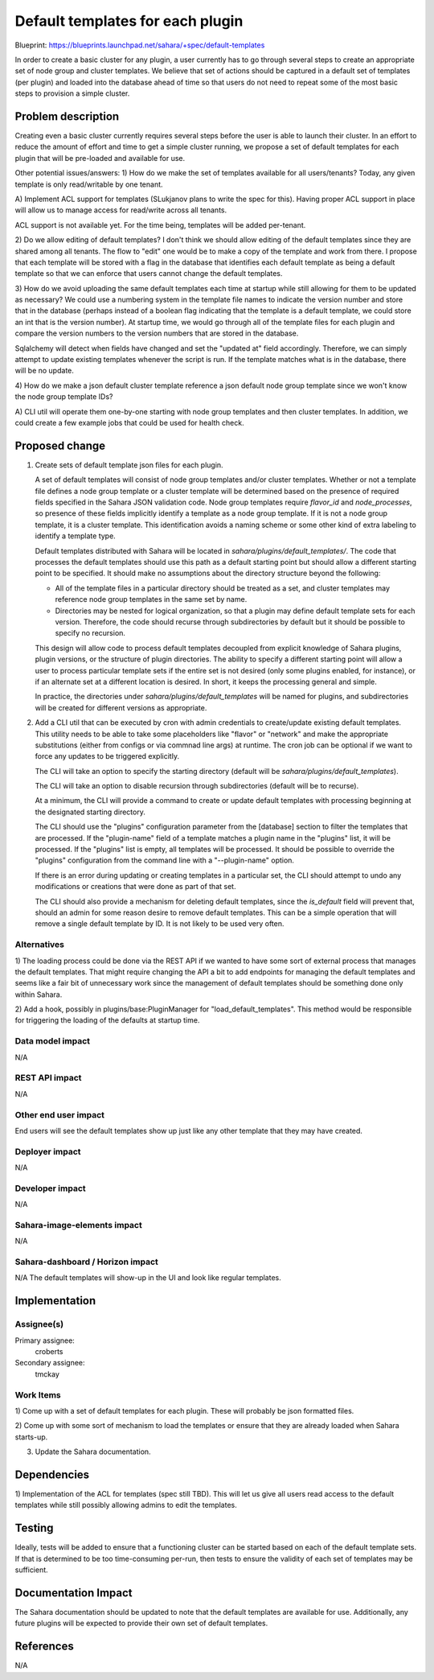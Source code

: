 ..
 This work is licensed under a Creative Commons Attribution 3.0 Unported
 License.

 http://creativecommons.org/licenses/by/3.0/legalcode

=================================
Default templates for each plugin
=================================

Blueprint:  https://blueprints.launchpad.net/sahara/+spec/default-templates

In order to create a basic cluster for any plugin, a user currently has to
go through several steps to create an appropriate set of node group and
cluster templates.  We believe that set of actions should be captured in a
default set of templates (per plugin) and loaded into the database ahead of
time so that users do not need to repeat some of the most basic steps to
provision a simple cluster.

Problem description
===================

Creating even a basic cluster currently requires several steps before the
user is able to launch their cluster.  In an effort to reduce the amount of
effort and time to get a simple cluster running, we propose a set of default
templates for each plugin that will be pre-loaded and available for use.

Other potential issues/answers:
1) How do we make the set of templates available for all users/tenants?
Today, any given template is only read/writable by one tenant.

A) Implement ACL support for templates (SLukjanov plans to write the spec
for this).  Having proper ACL support in place will allow us to manage
access for read/write across all tenants.

ACL support is not available yet. For the time being, templates will be
added per-tenant.

2) Do we allow editing of default templates?
I don't think we should allow editing of the default templates since they
are shared among all tenants.  The flow to "edit" one would be to make a
copy of the template and work from there.  I propose that each template will
be stored with a flag in the database that identifies each default template
as being a default template so that we can enforce that users cannot change
the default templates.

3) How do we avoid uploading the same default templates each time at startup
while still allowing for them to be updated as necessary?
We could use a numbering system in the template file names to indicate the
version number and store that in the database (perhaps instead of a boolean
flag indicating that the template is a default template,
we could store an int that is the version number).  At startup time,
we would go through all of the template files for each plugin and compare
the version numbers to the version numbers that are stored in the database.

Sqlalchemy will detect when fields have changed and set the "updated at" field
accordingly.  Therefore, we can simply attempt to update existing templates
whenever the script is run. If the template matches what is in the database,
there will be no update.

4) How do we make a json default cluster template reference a json default node
group template since we won't know the node group template IDs?

A) CLI util will operate them one-by-one starting with node group templates and
then cluster templates. In addition, we could create a few example jobs that
could be used for health check.

Proposed change
===============

1) Create sets of default template json files for each plugin.

   A set of default templates will consist of node group templates and/or
   cluster templates. Whether or not a template file defines a node group
   template or a cluster template will be determined based on the presence of
   required fields specified in the Sahara JSON validation code. Node group
   templates require `flavor_id` and `node_processes`, so presence of these
   fields implicitly identify a template as a node group template.  If it is
   not a node group template, it is a cluster template.  This identification
   avoids a naming scheme or some other kind of extra labeling to identify a
   template type.

   Default templates distributed with Sahara will be located in
   `sahara/plugins/default_templates/`. The code that processes the default
   templates should use this path as a default starting point but should allow
   a different starting point to be specified. It should make no assumptions
   about the directory structure beyond the following:

   *  All of the template files in a particular directory should be treated as
      a set, and cluster templates may reference node group templates in the
      same set by name.

   * Directories may be nested for logical organization, so that a plugin may
     define default template sets for each version. Therefore, the code should
     recurse through subdirectories by default but it should be possible to
     specify no recursion.

   This design will allow code to process default templates decoupled from
   explicit knowledge of Sahara plugins, plugin versions, or the structure of
   plugin directories. The ability to specify a different starting point
   will allow a user to process particular template sets if the entire set
   is not desired (only some plugins enabled, for instance), or if an alternate
   set at a different location is desired. In short, it keeps the processing
   general and simple.

   In practice, the directories under `sahara/plugins/default_templates` will
   be named for plugins, and subdirectories will be created for different
   versions as appropriate.


2) Add a CLI util that can be executed by cron with admin credentials to
   create/update existing default templates. This utility needs to be able to
   take some placeholders like "flavor" or "network" and make the appropriate
   substitutions (either from configs or via commnad line args) at runtime.
   The cron job can be optional if we want to force any updates to be
   triggered explicitly.

   The CLI will take an option to specify the starting directory (default
   will be `sahara/plugins/default_templates`).

   The CLI will take an option to disable recursion through subdirectories
   (default will be to recurse).

   At a minimum, the CLI will provide a command to create or update default
   templates with processing beginning at the designated starting directory.

   The CLI should use the "plugins" configuration parameter from the [database]
   section to filter the templates that are processed. If the "plugin-name"
   field of a template matches a plugin name in the "plugins" list, it will
   be processed.  If the "plugins" list is empty, all templates will be
   processed.  It should be possible to override the "plugins" configuration
   from the command line with a "--plugin-name" option.

   If there is an error during updating or creating templates in a particular
   set, the CLI should attempt to undo any modifications or creations that
   were done as part of that set.

   The CLI should also provide a mechanism for deleting default templates,
   since the `is_default` field will prevent that, should an admin for
   some reason desire to remove default templates. This can be a simple
   operation that will remove a single default template by ID. It is not
   likely to be used very often.

Alternatives
------------

1) The loading process could be done via the REST API if we wanted to have
some sort of external process that manages the default templates.  That might
require changing the API a bit to add endpoints for managing the default
templates and seems like a fair bit of unnecessary work since the management of
default templates should be something done only within Sahara.

2) Add a hook, possibly in plugins/base:PluginManager for
"load_default_templates".  This method would be responsible for triggering
the loading of the defaults at startup time.

Data model impact
-----------------

N/A

REST API impact
---------------

N/A

Other end user impact
---------------------

End users will see the default templates show up just like any other
template that they may have created.

Deployer impact
---------------

N/A

Developer impact
----------------

N/A

Sahara-image-elements impact
----------------------------

N/A

Sahara-dashboard / Horizon impact
---------------------------------

N/A
The default templates will show-up in the UI and look like regular templates.


Implementation
==============

Assignee(s)
-----------

Primary assignee:
  croberts

Secondary assignee:
  tmckay

Work Items
----------

1) Come up with a set of default templates for each plugin.  These will
probably be json formatted files.

2) Come up with some sort of mechanism to load the templates or ensure that
they are already loaded when Sahara starts-up.

3) Update the Sahara documentation.

Dependencies
============

1)  Implementation of the ACL for templates (spec still TBD).  This will let
us give all users read access to the default templates while still possibly
allowing admins to edit the templates.

Testing
=======

Ideally, tests will be added to ensure that a functioning cluster can be
started based on each of the default template sets.  If that is determined
to be too time-consuming per-run, then tests to ensure the validity of each set
of templates may be sufficient.

Documentation Impact
====================

The Sahara documentation should be updated to note that the default
templates are available for use.  Additionally, any future plugins will be
expected to provide their own set of default templates.

References
==========

N/A
